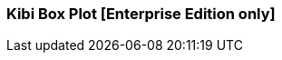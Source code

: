 [[kibi_box_plot]]
=== Kibi Box Plot [Enterprise Edition only]

ifeval::["{enterprise_enabled}" == "false"]
  NOTE: Documentation for Kibi Box Plot is available only in Kibi Enterprise Edition.
endif::[]

ifeval::["{enterprise_enabled}" == "true"]

This visualization displays a box plot chart from the data in the current set of Elasticsearch documents.

NOTE: Kibi Box Plot is available only in Kibi Enterprise Edition.

[float]
==== Usage
image::images/box_plot/box_plot.png["Box plot",align="center"]

Please make sure that you have:

 * One *Percentiles* metric, with three Percentiles defined:
 ** Bottom Percentile (Usually around 25%)
 ** Mean (Usually around 50%)
 ** Top Percentile (Usually around 75%)
 * One *Max* metric
 * One *Min* metric
 * One *Aggregation* (*Optional*)

==== Options
image::images/box_plot/options.png["Box plot options",align="center"]

 * *Y Axis Text* - A label for the X axis.
 * *X Axis Text* - A label for the Y axis.
 * *Show values* - Check this box to enable the display the value next to its box.
 * *Restrict Y axis MAX* - Restricts the domain of the Y axis to a maximum value.
 ** *Global Max Y Value* - Y axis domain maximum value.
 * *Restrict Y axis MIN* - Restricts the domain of the Y axis to a minimum value.
 ** *Global Min Y Value* - Y axis domain minimum value.


After changing options, click the green *Apply changes* button to update your visualization, or the grey *Discard
changes* button to return your visualization to its previous state.

endif::[]

